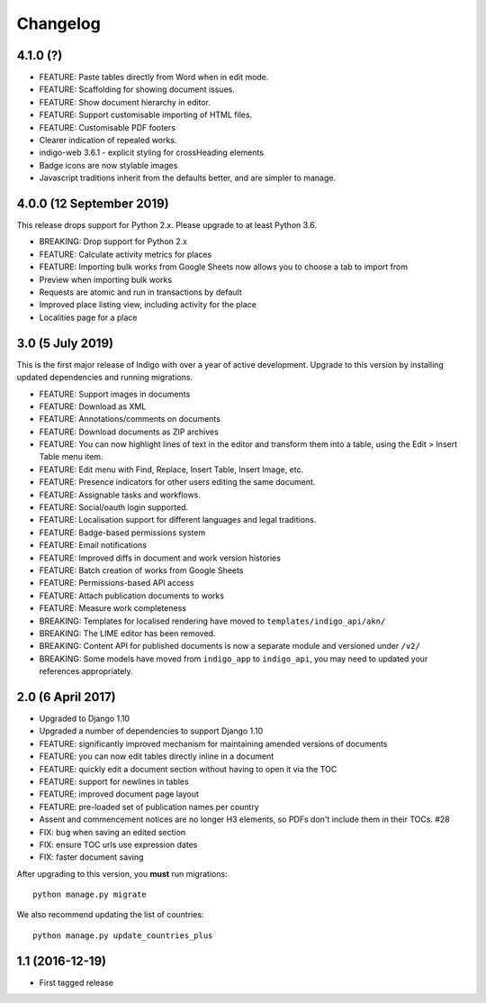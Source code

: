 Changelog
=========

4.1.0 (?)
---------

* FEATURE: Paste tables directly from Word when in edit mode.
* FEATURE: Scaffolding for showing document issues.
* FEATURE: Show document hierarchy in editor.
* FEATURE: Support customisable importing of HTML files.
* FEATURE: Customisable PDF footers
* Clearer indication of repealed works.
* indigo-web 3.6.1 - explicit styling for crossHeading elements
* Badge icons are now stylable images
* Javascript traditions inherit from the defaults better, and are simpler to manage.

4.0.0 (12 September 2019)
-------------------------

This release drops support for Python 2.x. Please upgrade to at least Python 3.6.

* BREAKING: Drop support for Python 2.x
* FEATURE: Calculate activity metrics for places
* FEATURE: Importing bulk works from Google Sheets now allows you to choose a tab to import from
* Preview when importing bulk works
* Requests are atomic and run in transactions by default
* Improved place listing view, including activity for the place
* Localities page for a place

3.0 (5 July 2019)
-----------------

This is the first major release of Indigo with over a year of active development. Upgrade to this version by installing updated dependencies and running migrations.

* FEATURE: Support images in documents
* FEATURE: Download as XML
* FEATURE: Annotations/comments on documents
* FEATURE: Download documents as ZIP archives
* FEATURE: You can now highlight lines of text in the editor and transform them into a table, using the Edit > Insert Table menu item.
* FEATURE: Edit menu with Find, Replace, Insert Table, Insert Image, etc.
* FEATURE: Presence indicators for other users editing the same document.
* FEATURE: Assignable tasks and workflows.
* FEATURE: Social/oauth login supported.
* FEATURE: Localisation support for different languages and legal traditions.
* FEATURE: Badge-based permissions system
* FEATURE: Email notifications
* FEATURE: Improved diffs in document and work version histories
* FEATURE: Batch creation of works from Google Sheets
* FEATURE: Permissions-based API access
* FEATURE: Attach publication documents to works
* FEATURE: Measure work completeness
* BREAKING: Templates for localised rendering have moved to ``templates/indigo_api/akn/``
* BREAKING: The LIME editor has been removed.
* BREAKING: Content API for published documents is now a separate module and versioned under ``/v2/``
* BREAKING: Some models have moved from ``indigo_app`` to ``indigo_api``, you may need to updated your references appropriately.

2.0 (6 April 2017)
------------------

* Upgraded to Django 1.10
* Upgraded a number of dependencies to support Django 1.10
* FEATURE: significantly improved mechanism for maintaining amended versions of documents
* FEATURE: you can now edit tables directly inline in a document
* FEATURE: quickly edit a document section without having to open it via the TOC
* FEATURE: support for newlines in tables
* FEATURE: improved document page layout
* FEATURE: pre-loaded set of publication names per country
* Assent and commencement notices are no longer H3 elements, so PDFs don't include them in their TOCs. #28
* FIX: bug when saving an edited section
* FIX: ensure TOC urls use expression dates
* FIX: faster document saving

After upgrading to this version, you **must** run migrations::

    python manage.py migrate

We also recommend updating the list of countries::

    python manage.py update_countries_plus

1.1 (2016-12-19)
----------------

* First tagged release
